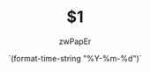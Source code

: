 # -*- mode: snippet -*-
# name: hugo new org
# key: hugo.new
# --
#+HUGO_BASE_DIR: ../
#+TITLE: $1
#+DATE: `(format-time-string "%Y-%m-%d")`
#+author: zwPapEr
#+HUGO_AUTO_SET_LASTMOD: t
#+HUGO_TAGS: $3
#+HUGO_CATEGORIES: $4
#+HUGO_DRAFT: false
